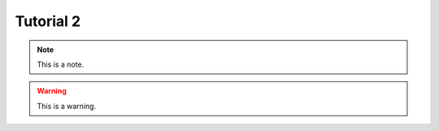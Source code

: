 .. _tutorial2:
.. role:: raw-html-m2r(raw)
   :format: html

Tutorial 2
=====================

.. note:: This is a note.

.. warning:: This is a warning.

